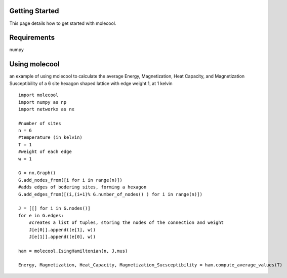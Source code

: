 Getting Started
===============

This page details how to get started with molecool. 

Requirements
=============
numpy


Using molecool
==============
an example of using molecool to calculate the average Energy, Magnetization, Heat Capacity,
and Magnetization Susceptibility of a 6 site hexagon shaped lattice with edge weight 1, at 1 kelvin

::

    import molecool
    import numpy as np
    import networkx as nx

    #number of sites
    n = 6
    #temperature (in kelvin)
    T = 1
    #weight of each edge
    w = 1

    G = nx.Graph()
    G.add_nodes_from([i for i in range(n)])
    #adds edges of bodering sites, forming a hexagon
    G.add_edges_from([(i,(i+1)% G.number_of_nodes() ) for i in range(n)])

    J = [[] for i in G.nodes()]
    for e in G.edges:
        #creates a list of tuples, storing the nodes of the connection and weight
        J[e[0]].append((e[1], w))
        J[e[1]].append((e[0], w))

    ham = molecool.IsingHamiltonian(n, J,mus)

    Energy, Magnetization, Heat_Capacity, Magnetization_Sucsceptibility = ham.compute_average_values(T)